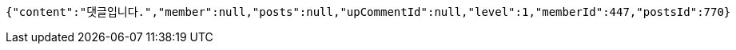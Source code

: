 [source,options="nowrap"]
----
{"content":"댓글입니다.","member":null,"posts":null,"upCommentId":null,"level":1,"memberId":447,"postsId":770}
----